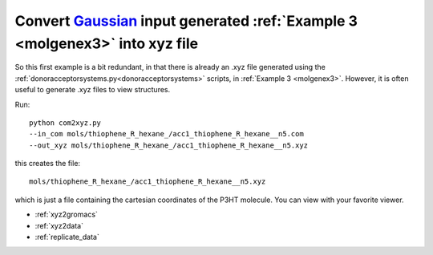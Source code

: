 .. _com2xyz:


Convert `Gaussian <http://www.gaussian.com/>`_  input generated :ref:`Example 3 <molgenex3>` into xyz file 
==========================================================================================================================================================================================================

So this first example is a bit redundant, in that there is already an
.xyz file generated using the :ref:`donoracceptorsystems.py<donoracceptorsystems>`
scripts, in :ref:`Example 3 <molgenex3>`. However, it is often useful to generate .xyz files to view
structures. 

Run::

    python com2xyz.py 
    --in_com mols/thiophene_R_hexane_/acc1_thiophene_R_hexane__n5.com 
    --out_xyz mols/thiophene_R_hexane_/acc1_thiophene_R_hexane__n5.xyz


this creates the file::

   mols/thiophene_R_hexane_/acc1_thiophene_R_hexane__n5.xyz

which is just a file containing the cartesian coordinates of the P3HT molecule.  You can view with your favorite viewer. 

* :ref:`xyz2gromacs`
* :ref:`xyz2data`
* :ref:`replicate_data`


